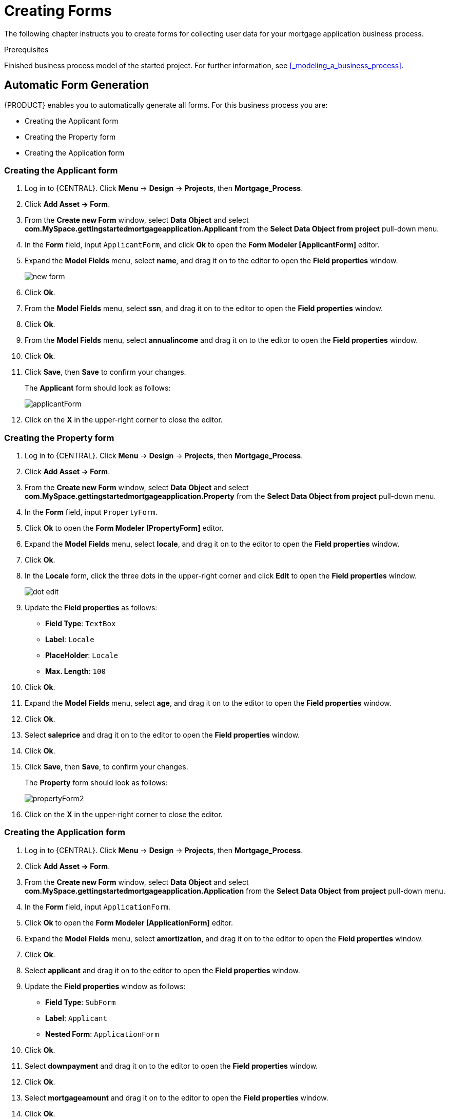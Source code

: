 [id='_creating_forms']
= Creating Forms

The following chapter instructs you to create forms for collecting user data for your mortgage application business process.

.Prerequisites

Finished business process model of the started project. For further information, see <<_modeling_a_business_process>>.

== Automatic Form Generation

{PRODUCT} enables you to automatically generate all forms. For this business process you are:

* Creating the Applicant form
* Creating the Property form
* Creating the Application form

=== Creating the Applicant form

. Log in to {CENTRAL}. Click *Menu* -> *Design* -> *Projects*, then *Mortgage_Process*.
. Click *Add Asset -> Form*.
. From the *Create new Form* window, select *Data Object* and select *com.MySpace.gettingstartedmortgageapplication.Applicant* from the *Select Data Object from project* pull-down menu.
. In the *Form* field, input `ApplicantForm`, and click *Ok* to open the *Form Modeler [ApplicantForm]* editor.
. Expand the *Model Fields* menu, select *name*, and drag it on to the editor to open the *Field properties* window.
+
image::new-form.png[]

. Click *Ok*.
. From the *Model Fields* menu, select *ssn*, and drag it on to the editor to open the *Field properties* window.
. Click *Ok*.
. From the *Model Fields* menu, select *annualincome* and drag it on to the editor to open the *Field properties* window.
. Click *Ok*.
. Click *Save*, then *Save* to confirm your changes.
+
The *Applicant* form should look as follows:
+
image::applicantForm.png[]

. Click on the *X* in the upper-right corner to close the editor.

=== Creating the Property form

. Log in to {CENTRAL}. Click *Menu* -> *Design* -> *Projects*, then *Mortgage_Process*.
. Click *Add Asset -> Form*.
. From the *Create new Form* window, select *Data Object* and select *com.MySpace.gettingstartedmortgageapplication.Property* from the *Select Data Object from project* pull-down menu.
. In the *Form* field, input `PropertyForm`.
. Click *Ok* to open the *Form Modeler [PropertyForm]* editor.
. Expand the *Model Fields* menu, select *locale*, and drag it on to the editor to open the *Field properties* window.
. Click *Ok*.
. In the *Locale* form, click the three dots in the upper-right corner and click *Edit* to open the *Field properties* window.
+
image::dot-edit.png[]

. Update the *Field properties* as follows:
* *Field Type*: `TextBox`
* *Label*: `Locale`
* *PlaceHolder*: `Locale`
* *Max. Length*: `100`
+
. Click *Ok*.
. Expand the *Model Fields* menu, select *age*, and drag it on to the editor to open the *Field properties* window.
. Click *Ok*.
. Select *saleprice* and drag it on to the editor to open the *Field properties* window.
. Click *Ok*.
. Click *Save*, then *Save*, to confirm your changes.
+
The *Property* form should look as follows:
+
image::propertyForm2.png[]

. Click on the *X* in the upper-right corner to close the editor.

=== Creating the Application form

. Log in to {CENTRAL}. Click *Menu* -> *Design* -> *Projects*, then *Mortgage_Process*.
. Click *Add Asset -> Form*.
. From the *Create new Form* window, select *Data Object* and select *com.MySpace.gettingstartedmortgageapplication.Application* from the *Select Data Object from project* pull-down menu.
. In the *Form* field, input `ApplicationForm`.
. Click *Ok* to open the *Form Modeler [ApplicationForm]* editor.
. Expand the *Model Fields* menu, select *amortization*, and drag it on to the editor to open the *Field properties* window.
. Click *Ok*.
. Select *applicant* and drag it on to the editor to open the *Field properties* window.
. Update the *Field properties* window as follows:
* *Field Type*: `SubForm`
* *Label*: `Applicant`
* *Nested Form*: `ApplicationForm`
+
. Click *Ok*.
. Select *downpayment* and drag it on to the editor to open the *Field properties* window.
. Click *Ok*.
. Select *mortgageamount* and drag it on to the editor to open the *Field properties* window.
. Click *Ok*.
. Select *property* and drag it on to the editor to open the *Field properties* window.
. Click *Ok*.
. Scroll down to the bottom of the editor and click the three dots in the upper-right corner of the empty (*There's no selected form.)* field and click *Edit* to open the *Field properties* window.
+
image::no-form.png[]

. Update the *Field properties* as follows:
* *Field Type*: `SubForm`
* *Label*: `Property Details`
* *Nested Form*: `PropertyForm`
+
. Click *Ok*.
. Click *Save*, then *Save*, to confirm your changes.
+
The *Property* form should look as follows:
+
image::applicationForm.png[]

. Click on the *X* in the upper-right corner to close the editor.

[id='_editing_data_object_forms']
== Editing data object forms (Optional)

The following optional process shows you how to edit a data object form that you previously defined as part of this tutorial business process:

. Log in to {CENTRAL}. Click *Menu* -> *Design* -> *Projects*, then *Mortgage_Process*.
. Click the *Applicant* data object form and remove the following fields:

* *Address*
* *Credit Rating*

. Click *Save*, then click *Save* to confirm your changes.

+
The *Applicant* form should look as follows:
+
image::applicantForm.png[]
